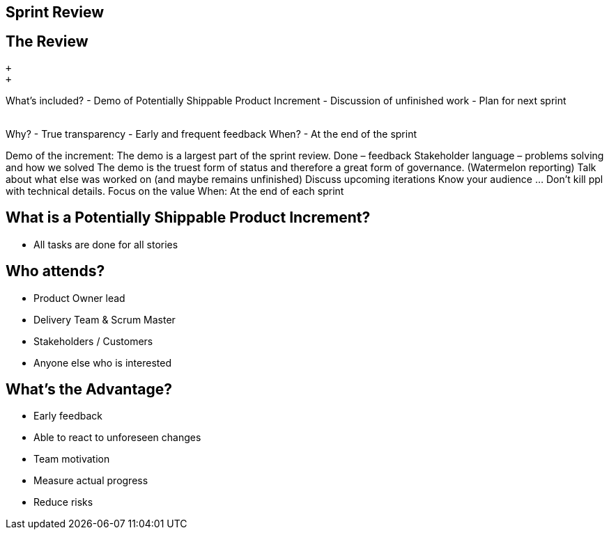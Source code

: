 ## Sprint Review

[.columns]

[.columns]
## The Review
// @snap[north-west text-08 span-45]
 +
 +

What’s included?
- Demo of Potentially Shippable Product Increment
- Discussion of unfinished work
- Plan for next sprint
// @snapend
// @snap[north-east text-08 span-45 text-left fragment]
 +
 +

Why?
- True transparency
- Early and frequent feedback
// @snapend
// @snap[east text-08 span-45 text-left fragment]
When?
- At the end of the sprint
// @snapend

[.notes]
--
Demo of the increment:
	The demo is a largest part of the sprint review. Done – feedback
	Stakeholder language – problems solving and how we solved
	The demo is the truest form of status and therefore a great form of governance. (Watermelon reporting)
Talk about what else was worked on (and maybe remains unfinished)
Discuss upcoming iterations
Know your audience ... Don’t kill ppl with technical details. Focus on the value
When: At the end of each sprint
--

[.columns]
## What is a Potentially Shippable Product Increment?
- All tasks are done for all stories


[.columns]
## Who attends?
- Product Owner lead
- Delivery Team & Scrum Master
- Stakeholders  / Customers
- Anyone else who is interested

## What's the Advantage?
- Early feedback
- Able to react to unforeseen changes
- Team motivation
- Measure actual progress
- Reduce risks



